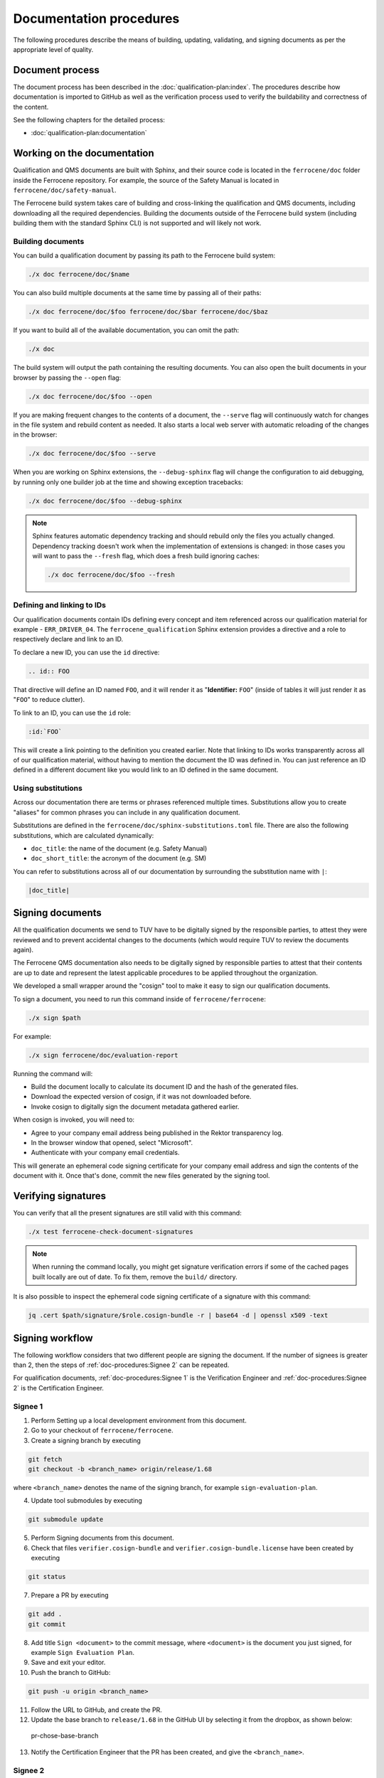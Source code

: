 .. SPDX-License-Identifier: MIT OR Apache-2.0
   SPDX-FileCopyrightText: The Ferrocene Developers

Documentation procedures
========================

The following procedures describe the means of building, updating, validating,
and signing documents as per the appropriate level of quality.

Document process
----------------

The document process has been described in the :doc:`qualification-plan:index`.
The procedures describe how documentation is imported to GitHub as well as the
verification process used to verify the buildability and correctness of the
content.

See the following chapters for the detailed process:

* :doc:`qualification-plan:documentation`

Working on the documentation
----------------------------

Qualification and QMS documents are built with Sphinx, and their source code is
located in the ``ferrocene/doc`` folder inside the Ferrocene repository. For
example, the source of the Safety Manual is located in
``ferrocene/doc/safety-manual``.

The Ferrocene build system takes care of building and cross-linking the
qualification and QMS documents, including downloading all the required
dependencies. Building the documents outside of the Ferrocene build system
(including building them with the standard Sphinx CLI) is not supported and will
likely not work.

Building documents
~~~~~~~~~~~~~~~~~~

You can build a qualification document by passing its path to the Ferrocene
build system:

.. code-block:: text

   ./x doc ferrocene/doc/$name

You can also build multiple documents at the same time by passing all of their
paths:

.. code-block:: text

   ./x doc ferrocene/doc/$foo ferrocene/doc/$bar ferrocene/doc/$baz

If you want to build all of the available documentation, you can omit the path:

.. code-block:: text

   ./x doc

The build system will output the path containing the resulting documents. You
can also open the built documents in your browser by passing the ``--open``
flag:

.. code-block:: text

   ./x doc ferrocene/doc/$foo --open

If you are making frequent changes to the contents of a document, the
``--serve`` flag will continuously watch for changes in the file system and
rebuild content as needed. It also starts a local web server with automatic
reloading of the changes in the browser:

.. code-block:: text

   ./x doc ferrocene/doc/$foo --serve

When you are working on Sphinx extensions, the ``--debug-sphinx`` flag will
change the configuration to aid debugging, by running only one builder job at
the time and showing exception tracebacks:

.. code-block:: text

   ./x doc ferrocene/doc/$foo --debug-sphinx

.. note::

   Sphinx features automatic dependency tracking and should rebuild only the
   files you actually changed. Dependency tracking doesn't work when the
   implementation of extensions is changed: in those cases you will want to
   pass the ``--fresh`` flag, which does a fresh build ignoring caches:

   .. code-block:: text

      ./x doc ferrocene/doc/$foo --fresh

Defining and linking to IDs
~~~~~~~~~~~~~~~~~~~~~~~~~~~

Our qualification documents contain IDs defining every concept and item
referenced across our qualification material for example - ``ERR_DRIVER_04``.
The ``ferrocene_qualification`` Sphinx extension provides a directive and a role
to respectively declare and link to an ID.

To declare a new ID, you can use the ``id`` directive:

.. code-block:: text

   .. id:: FOO

That directive will define an ID named ``FOO``, and it will render it as
"**Identifier:** ``FOO``" (inside of tables it will just render it as "``FOO``"
to reduce clutter).

To link to an ID, you can use the ``id`` role:

.. code-block:: text

   :id:`FOO`

This will create a link pointing to the definition you created earlier.
Note that linking to IDs works transparently across all of our qualification
material, without having to mention the document the ID was defined in. You can
just reference an ID defined in a different document like you would link to an
ID defined in the same document.

Using substitutions
~~~~~~~~~~~~~~~~~~~

Across our documentation there are terms or phrases referenced multiple times.
Substitutions allow you to create "aliases" for common phrases you can include
in any qualification document.

Substitutions are defined in the ``ferrocene/doc/sphinx-substitutions.toml``
file. There are also the following substitutions, which are calculated
dynamically:

* ``doc_title``: the name of the document (e.g. Safety Manual)

* ``doc_short_title``: the acronym of the document (e.g. SM)

You can refer to substitutions across all of our documentation  by surrounding
the substitution name with ``|``:

.. code-block:: text

   |doc_title|

Signing documents
-----------------

All the qualification documents we send to TUV have to be digitally signed by
the responsible parties, to attest they were reviewed and to prevent accidental
changes to the documents (which would require TUV to review the documents
again).

The Ferrocene QMS documentation also needs to be digitally signed by
responsible parties to attest that their contents are up to date and represent
the latest applicable procedures to be applied throughout the organization.

We developed a small wrapper around the "cosign" tool to make it easy to
sign our qualification documents.

To sign a document, you need to run this command inside of
``ferrocene/ferrocene``:

.. code-block:: text

   ./x sign $path

For example:

.. code-block:: text

   ./x sign ferrocene/doc/evaluation-report

Running the command will:

* Build the document locally to calculate its document ID and the hash of the
  generated files.

* Download the expected version of cosign, if it was not downloaded before.

* Invoke cosign to digitally sign the document metadata gathered earlier.

When cosign is invoked, you will need to:

* Agree to your company email address being published in the Rektor transparency
  log.

* In the browser window that opened, select "Microsoft".

* Authenticate with your company email credentials.

This will generate an ephemeral code signing certificate for your company email
address and sign the contents of the document with it. Once that's done, commit
the new files generated by the signing tool.

Verifying signatures
--------------------

You can verify that all the present signatures are still valid with this
command:

.. code-block:: text

   ./x test ferrocene-check-document-signatures

.. Note::
   When running the command locally, you might get signature verification errors
   if some of the cached pages built locally are out of date. To fix them,
   remove the ``build/`` directory.

It is also possible to inspect the ephemeral code signing certificate of a
signature with this command:

.. code-block:: text

   jq .cert $path/signature/$role.cosign-bundle -r | base64 -d | openssl x509 -text

Signing workflow
----------------

The following workflow considers that two different people are signing the
document. If the number of signees is greater than 2, then the steps of
:ref:`doc-procedures:Signee 2` can be repeated.

For qualification documents, :ref:`doc-procedures:Signee 1` is the
Verification Engineer and
:ref:`doc-procedures:Signee 2` is the
Certification Engineer.

Signee 1
~~~~~~~~

1. Perform Setting up a local development environment from this document.

2. Go to your checkout of ``ferrocene/ferrocene``.

3. Create a signing branch by executing

.. code-block:: text

   git fetch
   git checkout -b <branch_name> origin/release/1.68

where ``<branch_name>`` denotes the name of the signing branch, for example
``sign-evaluation-plan``.

4. Update tool submodules by executing

.. code-block:: text

   	git submodule update

5. Perform Signing documents from this document.

6. Check that files ``verifier.cosign-bundle`` and
   ``verifier.cosign-bundle.license`` have been created by executing

.. code-block:: text

   git status

7. Prepare a PR by executing

.. code-block:: text

   git add .
   git commit

8. Add title ``Sign <document>`` to the commit message, where ``<document>`` is
   the document you just signed, for example ``Sign Evaluation Plan``.

9. Save and exit your editor.

10. Push the branch to GitHub:

.. code-block:: text

   git push -u origin <branch_name>

11. Follow the URL to GitHub, and create the PR.

12. Update the base branch to ``release/1.68`` in the GitHub UI by selecting it
    from the dropbox, as shown below:

.. figure:: figures/pr-chose-base-branch.png

   pr-chose-base-branch

13. Notify the Certification Engineer that the PR has been created, and give
    the ``<branch_name>``.

Signee 2
~~~~~~~~

1. Perform Setting up a local development environment from this document.

2. Go to your checkout of ``ferrocene/ferrocene``.

3. Check out the signing branch by executing

.. code-block:: text

   git checkout <branch_name>

where ``<branch_name>`` denotes the name of the signing branch, for example
``sign-evaluation-plan``.

4. Update tool submodules by executing

.. code-block:: text

   	git submodule update

5. Perform Signing documents from this document.

6. Check that files ``engineer.cosign-bundle`` and
   ``engineer.cosign-bundle.license`` have been created by executing

.. code-block:: text

   git status

7. Prepare a commit by executing

.. code-block:: text

   git add .
   git commit

8. Add title ``Sign <document>`` to the commit message, where ``<document>`` is
   the document you just signed, for example ``Sign Evaluation Plan``.

9. Save and exit your editor.

10. Push your commit by executing

.. code-block:: text

   git push

11. Request a review of the PR on Ferrous Systems' ``highfive`` Zulip channel.
